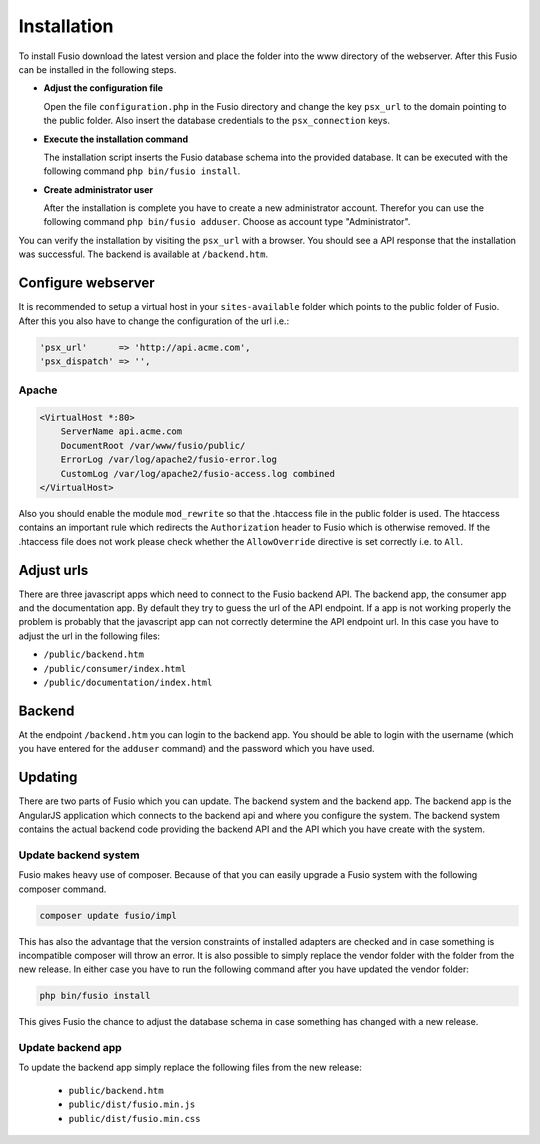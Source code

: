 
Installation
============

To install Fusio download the latest version and place the folder into the www 
directory of the webserver. After this Fusio can be installed in the following 
steps.

* **Adjust the configuration file**

  Open the file ``configuration.php`` in the Fusio directory and change the key 
  ``psx_url`` to the domain pointing to the public folder. Also insert the 
  database credentials to the ``psx_connection`` keys.
* **Execute the installation command**

  The installation script inserts the Fusio database schema into the provided 
  database. It can be executed with the following command 
  ``php bin/fusio install``.
* **Create administrator user**

  After the installation is complete you have to create a new administrator 
  account. Therefor you can use the following command ``php bin/fusio adduser``. 
  Choose as account type "Administrator".

You can verify the installation by visiting the ``psx_url`` with a browser. You
should see a API response that the installation was successful. The backend is
available at ``/backend.htm``.

Configure webserver
-------------------

It is recommended to setup a virtual host in your ``sites-available`` folder 
which points to the public folder of Fusio. After this you also have to change 
the configuration of the url i.e.:

.. code-block:: text

    'psx_url'      => 'http://api.acme.com',
    'psx_dispatch' => '',

Apache
^^^^^^

.. code-block:: text

    <VirtualHost *:80>
        ServerName api.acme.com
        DocumentRoot /var/www/fusio/public/
        ErrorLog /var/log/apache2/fusio-error.log
        CustomLog /var/log/apache2/fusio-access.log combined
    </VirtualHost>

Also you should enable the module ``mod_rewrite`` so that the .htaccess file in 
the public folder is used. The htaccess contains an important rule which 
redirects the ``Authorization`` header to Fusio which is otherwise removed.
If the .htaccess file does not work please check whether the ``AllowOverride``
directive is set correctly i.e. to ``All``.

Adjust urls
-----------

There are three javascript apps which need to connect to the Fusio backend API.
The backend app, the consumer app and the documentation app. By default they try 
to guess the url of the API endpoint. If a app is not working properly the 
problem is probably that the javascript app can not correctly determine the API 
endpoint url. In this case you have to adjust the url in the following files:

* ``/public/backend.htm``
* ``/public/consumer/index.html``
* ``/public/documentation/index.html``

Backend
-------

At the endpoint ``/backend.htm`` you can login to the backend app. You should
be able to login with the username (which you have entered for the ``adduser``
command) and the password which you have used. 

Updating
--------

There are two parts of Fusio which you can update. The backend system and the 
backend app. The backend app is the AngularJS application which connects
to the backend api and where you configure the system. The backend system 
contains the actual backend code providing the backend API and the API which you 
have create with the system.

Update backend system
^^^^^^^^^^^^^^^^^^^^^

Fusio makes heavy use of composer. Because of that you can easily upgrade a 
Fusio system with the following composer command.

.. code-block:: text

    composer update fusio/impl

This has also the advantage that the version constraints of installed adapters
are checked and in case something is incompatible composer will throw an error.
It is also possible to simply replace the vendor folder with the folder from the
new release. In either case you have to run the following command after you have
updated the vendor folder:

.. code-block:: text

    php bin/fusio install

This gives Fusio the chance to adjust the database schema in case something has
changed with a new release.

Update backend app
^^^^^^^^^^^^^^^^^^

To update the backend app simply replace the following files from the new 
release:

 * ``public/backend.htm``
 * ``public/dist/fusio.min.js``
 * ``public/dist/fusio.min.css``
